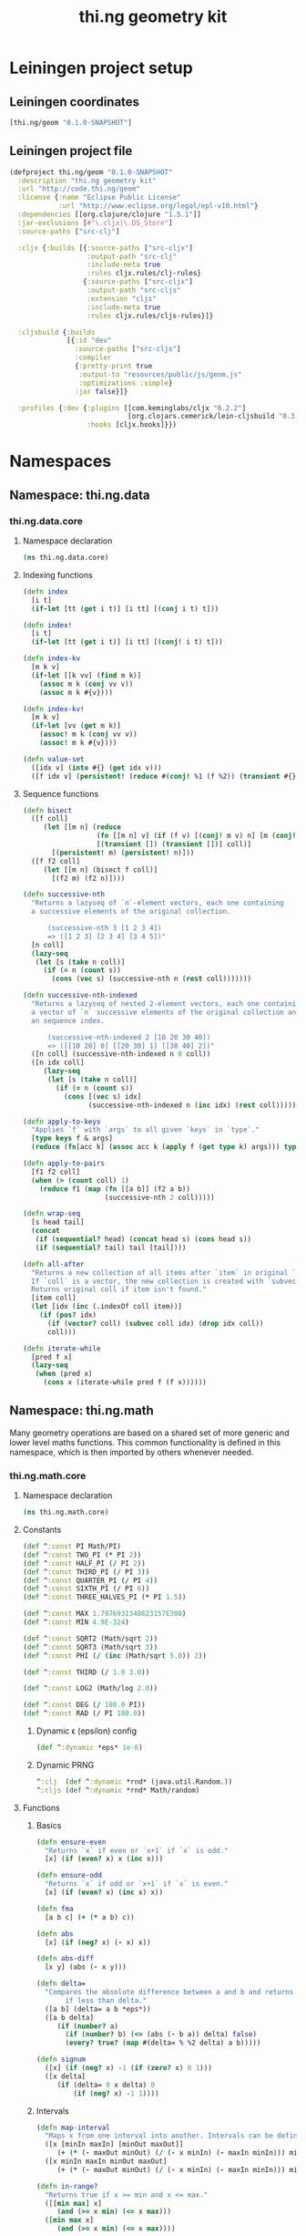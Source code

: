 #+TITLE: thi.ng geometry kit
#+OPTIONS: toc:4
#+OPTIONS: h:4
#+OPTIONS: html-postamble:auto html-preamble:t tex:t
#+CREATOR: <a href="http://www.gnu.org/software/emacs/">Emacs</a> 24.3.1 (<a href="http://orgmode.org">Org</a> mode 8.0.7)
#+HTML_CONTAINER: div
#+HTML_DOCTYPE: <!DOCTYPE html5>
#+HTML_HEAD: <link rel="stylesheet" type="text/css" href="css/main.css" />
#+HTML_HEAD_EXTRA:
#+HTML_INCLUDE_SCRIPTS:
#+HTML_INCLUDE_STYLE:
#+HTML_LINK_HOME:
#+HTML_LINK_UP:
#+HTML_MATHJAX:
#+INFOJS_OPT:

* Leiningen project setup
** Leiningen coordinates
#+BEGIN_SRC clojure
  [thi.ng/geom "0.1.0-SNAPSHOT"]
#+END_SRC
** Leiningen project file
#+BEGIN_SRC clojure :tangle babel/project.clj
  (defproject thi.ng/geom "0.1.0-SNAPSHOT"
    :description "thi.ng geometry kit"
    :url "http://code.thi.ng/geom"
    :license {:name "Eclipse Public License"
              :url "http://www.eclipse.org/legal/epl-v10.html"}
    :dependencies [[org.clojure/clojure "1.5.1"]]
    :jar-exclusions [#"\.cljx|\.DS_Store"]
    :source-paths ["src-clj"]

    :cljx {:builds [{:source-paths ["src-cljx"]
                     :output-path "src-clj"
                     :include-meta true
                     :rules cljx.rules/clj-rules}
                    {:source-paths ["src-cljx"]
                     :output-path "src-cljs"
                     :extension "cljs"
                     :include-meta true
                     :rules cljx.rules/cljs-rules}]}

    :cljsbuild {:builds
                [{:id "dev"
                  :source-paths ["src-cljs"]
                  :compiler
                  {:pretty-print true
                   :output-to "resources/public/js/geom.js"
                   :optimizations :simple}
                  :jar false}]}

    :profiles {:dev {:plugins [[com.keminglabs/cljx "0.2.2"]
                               [org.clojars.cemerick/lein-cljsbuild "0.3.2.1"]]
                     :hooks [cljx.hooks]}})
#+END_SRC
* Namespaces
** Namespace: thi.ng.data
*** thi.ng.data.core
**** Namespace declaration
#+BEGIN_SRC clojure :tangle babel/src-cljx/thi/ng/data/core.cljx
  (ns thi.ng.data.core)
#+END_SRC
**** Indexing functions
#+BEGIN_SRC clojure :tangle babel/src-cljx/thi/ng/data/core.cljx
  (defn index
    [i t]
    (if-let [tt (get i t)] [i tt] [(conj i t) t]))

  (defn index!
    [i t]
    (if-let [tt (get i t)] [i tt] [(conj! i t) t]))

  (defn index-kv
    [m k v]
    (if-let [[k vv] (find m k)]
      (assoc m k (conj vv v))
      (assoc m k #{v})))

  (defn index-kv!
    [m k v]
    (if-let [vv (get m k)]
      (assoc! m k (conj vv v))
      (assoc! m k #{v})))

  (defn value-set
    ([idx v] (into #{} (get idx v)))
    ([f idx v] (persistent! (reduce #(conj! %1 (f %2)) (transient #{}) (get idx v)))))
#+END_SRC
**** Sequence functions
#+BEGIN_SRC clojure :tangle babel/src-cljx/thi/ng/data/core.cljx
  (defn bisect
    ([f coll]
       (let [[m n] (reduce
                    (fn [[m n] v] (if (f v) [(conj! m v) n] [m (conj! n v)]))
                    [(transient []) (transient [])] coll)]
         [(persistent! m) (persistent! n)]))
    ([f f2 coll]
       (let [[m n] (bisect f coll)]
         [(f2 m) (f2 n)])))

  (defn successive-nth
    "Returns a lazyseq of `n`-element vectors, each one containing
    a successive elements of the original collection.

        (successive-nth 3 [1 2 3 4])
        => ([1 2 3] [2 3 4] [3 4 5])"
    [n coll]
    (lazy-seq
     (let [s (take n coll)]
       (if (= n (count s))
         (cons (vec s) (successive-nth n (rest coll)))))))

  (defn successive-nth-indexed
    "Returns a lazyseq of nested 2-element vectors, each one containing
    a vector of `n` successive elements of the original collection and
    an sequence index.

        (successive-nth-indexed 2 [10 20 30 40])
        => ([[10 20] 0] [[20 30] 1] [[30 40] 2])"
    ([n coll] (successive-nth-indexed n 0 coll))
    ([n idx coll]
       (lazy-seq
        (let [s (take n coll)]
          (if (= n (count s))
            (cons [(vec s) idx]
                  (successive-nth-indexed n (inc idx) (rest coll))))))))

  (defn apply-to-keys
    "Applies `f` with `args` to all given `keys` in `type`."
    [type keys f & args]
    (reduce (fn[acc k] (assoc acc k (apply f (get type k) args))) type keys))

  (defn apply-to-pairs
    [f1 f2 coll]
    (when (> (count coll) 1)
      (reduce f1 (map (fn [[a b]] (f2 a b))
                      (successive-nth 2 coll)))))

  (defn wrap-seq
    [s head tail]
    (concat
     (if (sequential? head) (concat head s) (cons head s))
     (if (sequential? tail) tail [tail])))

  (defn all-after
    "Returns a new collection of all items after `item` in original `coll`.
    If `coll` is a vector, the new collection is created with `subvec`.
    Returns original coll if item isn't found."
    [item coll]
    (let [idx (inc (.indexOf coll item))]
      (if (pos? idx)
        (if (vector? coll) (subvec coll idx) (drop idx coll))
        coll)))

  (defn iterate-while
    [pred f x]
    (lazy-seq
     (when (pred x)
       (cons x (iterate-while pred f (f x))))))
#+END_SRC
** Namespace: thi.ng.math
   Many geometry operations are based on a shared set of more generic and
   lower level maths functions. This common functionality is defined
   in this namespace, which is then imported by others whenever needed.
*** thi.ng.math.core
**** Namespace declaration
#+BEGIN_SRC clojure :tangle babel/src-cljx/thi/ng/math/core.cljx
  (ns thi.ng.math.core)
#+END_SRC
**** Constants
#+BEGIN_SRC clojure :tangle babel/src-cljx/thi/ng/math/core.cljx
  (def ^:const PI Math/PI)
  (def ^:const TWO_PI (* PI 2))
  (def ^:const HALF_PI (/ PI 2))
  (def ^:const THIRD_PI (/ PI 3))
  (def ^:const QUARTER_PI (/ PI 4))
  (def ^:const SIXTH_PI (/ PI 6))
  (def ^:const THREE_HALVES_PI (* PI 1.5))

  (def ^:const MAX 1.7976931348623157E308)
  (def ^:const MIN 4.9E-324)

  (def ^:const SQRT2 (Math/sqrt 2))
  (def ^:const SQRT3 (Math/sqrt 3))
  (def ^:const PHI (/ (inc (Math/sqrt 5.0)) 2))

  (def ^:const THIRD (/ 1.0 3.0))

  (def ^:const LOG2 (Math/log 2.0))

  (def ^:const DEG (/ 180.0 PI))
  (def ^:const RAD (/ PI 180.0))
#+END_SRC
***** Dynamic \epsilon (epsilon) config
#+BEGIN_SRC clojure :tangle babel/src-cljx/thi/ng/math/core.cljx
  (def ^:dynamic *eps* 1e-6)
#+END_SRC
***** Dynamic PRNG
#+BEGIN_SRC clojure :tangle babel/src-cljx/thi/ng/math/core.cljx
  ^:clj  (def ^:dynamic *rnd* (java.util.Random.))
  ^:cljs (def ^:dynamic *rnd* Math/random)
#+END_SRC
**** Functions
***** Basics
#+BEGIN_SRC clojure :tangle babel/src-cljx/thi/ng/math/core.cljx
  (defn ensure-even
    "Returns `x` if even or `x+1` if `x` is odd."
    [x] (if (even? x) x (inc x)))

  (defn ensure-odd
    "Returns `x` if odd or `x+1` if `x` is even."
    [x] (if (even? x) (inc x) x))

  (defn fma
    [a b c] (+ (* a b) c))

  (defn abs
    [x] (if (neg? x) (- x) x))

  (defn abs-diff
    [x y] (abs (- x y)))

  (defn delta=
    "Compares the absolute difference between a and b and returns true
         if less than delta."
    ([a b] (delta= a b *eps*))
    ([a b delta]
       (if (number? a)
         (if (number? b) (<= (abs (- b a)) delta) false)
         (every? true? (map #(delta= % %2 delta) a b)))))

  (defn signum
    ([x] (if (neg? x) -1 (if (zero? x) 0 1)))
    ([x delta]
       (if (delta= 0 x delta) 0
           (if (neg? x) -1 1))))
#+END_SRC
***** Intervals
#+BEGIN_SRC clojure :tangle babel/src-cljx/thi/ng/math/core.cljx
(defn map-interval
  "Maps x from one interval into another. Intervals can be defined as vectors."
  ([x [minIn maxIn] [minOut maxOut]]
     (+ (* (- maxOut minOut) (/ (- x minIn) (- maxIn minIn))) minOut))
  ([x minIn maxIn minOut maxOut]
     (+ (* (- maxOut minOut) (/ (- x minIn) (- maxIn minIn))) minOut)))

(defn in-range?
  "Returns true if x >= min and x <= max."
  ([[min max] x]
     (and (>= x min) (<= x max)))
  ([min max x]
     (and (>= x min) (<= x max))))

(defn wrap-range
  ([x y] (let [x (rem x y)] (if (neg? x) (+ x y) x))))

(defn clamp
  [x min max] (if (< x min) min (if (> x max) max x)))

(defn clamp-normalized
  [x] (clamp x -1.0 1.0))
#+END_SRC
***** Interpolation
#+BEGIN_SRC clojure :tangle babel/src-cljx/thi/ng/math/core.cljx
  (defn mix
    [a b t] (+ (* (- b a) t) a))

  (defn step
    [edge x] (if (< x edge) 0.0 1.0))

  (defn smoothstep
    [e0 e1 x]
    (let [t (clamp (/ (- x e0) (- e1 e0)) 0.0 1.0)]
      (* t (* t (- 3.0 (* 2.0 t))))))
#+END_SRC
***** Rounding
#+BEGIN_SRC clojure :tangle babel/src-cljx/thi/ng/math/core.cljx
  ^:clj  (defn floor
           [x] (long (Math/floor x)))
  ^:cljs (defn floor
           [x] (Math/floor x))

  ^:clj  (defn ceil
           [x] (long (Math/ceil x)))
  ^:cljs (defn ceil
           [x] (Math/ceil x))

  (defn roundto
    [x prec] (* (floor (+ (/ x prec) 0.5)) prec))

  (defn ceil-pow2
    [x]
    (loop [pow2 1]
      (if (>= pow2 x) pow2 (recur (* pow2 2)))))

  ^:clj  (defn floor-pow2
           [x] (long (Math/pow 2 (long (/ (Math/log x) LOG2)))))

  ^:cljs (defn floor-pow2
           [x] (Math/pow 2 (int (/ (Math/log x) LOG2))))

  (defn trunc
    [x] (if (neg? x) (ceil x) (floor x)))

  (defn fract
    [x] (- x (Math/floor x)))

  (defn fdim
    [x y] (if (> x y) (- x y) 0))
#+END_SRC
***** Trigonometry
#+BEGIN_SRC clojure :tangle babel/src-cljx/thi/ng/math/core.cljx
  (defn radians [x] (* x RAD))

  (defn degrees [x] (* x DEG))
#+END_SRC
***** Advanced
#+BEGIN_SRC clojure :tangle babel/src-cljx/thi/ng/math/core.cljx
  (defn maxmag
    [x y]
    (let [ax (Math/abs x) ay (Math/abs y)]
      (cond
       (> ax ay) x
       (> ay ax) y
       :default x)))

  (defn minmag
    [x y]
    (let [ax (Math/abs x) ay (Math/abs y)]
      (cond
       (< ax ay) x
       (< ay ax) y
       :default x)))

  (defn ldexp
    [x k] (* x (Math/pow 2 (int k))))

  (defn remquo
    [x y]
    (let [k (/ x y)
          f (fract k)
          k (cond
             (= f 0.5) (if (even? (int k)) (int k) (ceil k))
             (< f 0.5) (floor k)
             :default (ceil k))]
      (- x (* k y))))

  (defn hypot
    [x y] (Math/sqrt (+ (* x x) (* y y))))

  (defn rootn
    [x y] (Math/pow x (/ 1.0 y)))

  (defn rsqrt
    [x] (/ 1.0 (Math/sqrt x)))

  (defn impulse
    [k t]
    (let [h (* k t)] (* h (Math/exp (- 1.0 h)))))
#+END_SRC
***** Statistics
#+BEGIN_SRC clojure :tangle babel/src-cljx/thi/ng/math/core.cljx
  (defn percentile-index
    [n num]
    (dec
     (if (< n 100)
       (int (Math/round (fma (/ n 100.0) num 0.5)))
       num)))

  (defn percentile
    [n sorted]
    (->> sorted
         (count)
         (percentile-index n)
         (nth sorted))

  (defn quartile-index
    [n num] (percentile-index (* n 25) num))

  (defn quartile-range
    [n num]
    (let [a (quartile-index (dec n) num)
          b (quartile-index n num)]
      [a (if (= n 4) (inc b) b)]))

  (defn quartile
    "Takes a quartile index (1..4) and sorted seq of samples, returns set of items in quartile."
    [n sorted]
    (let [[a b] (quartile-range n (count sorted))]
      (->> sorted (drop a) (take (- b a)))))
#+END_SRC
****** References
******* http://en.wikipedia.org/wiki/Percentile
******* http://en.wikipedia.org/wiki/Quartile
***** Randomness
#+BEGIN_SRC clojure :tangle babel/src-cljx/thi/ng/math/core.cljx
  ^:clj  (defn random
           ([] (.nextDouble *rnd*))
           ([max] (* (.nextDouble *rnd*) max))
           ([min max] (+ (* (.nextDouble *rnd*) (- max min)) min)))
  ^:cljs (defn random
           ([] (*rnd*))
           ([max] (* (*rnd*) max))
           ([min max] (+ (* (*rnd*) (- max min)) min)))

  ^:clj  (defn randnorm
           [] (dec (* (.nextDouble *rnd*) 2.0)))
  ^:cljs (defn randnorm
           [] (dec (* (*rnd*) 2.0)))
#+END_SRC
** Namespace: thi.ng.geom
   Providing an easy-to-use & easy-to-learn API for both common and
   advanced geometry operations is one of this project's main focal
   points. We attempt to realise this by defining all operations in
   the form of protocols which are then implemented by various core
   types.
*** thi.ng.geom.types
**** 2D types
#+BEGIN_SRC clojure :tangle babel/src-cljx/thi/ng/geom/types.cljx
  (ns thi.ng.geom.types)
#+END_SRC
***** Line
#+BEGIN_SRC clojure :tangle babel/src-cljx/thi/ng/geom/types.cljx
  (defrecord Line2 [a b])
#+END_SRC
***** Triangle
#+BEGIN_SRC clojure :tangle babel/src-cljx/thi/ng/geom/types.cljx
  (defrecord Triangle2 [a b c])
#+END_SRC
***** Ellipse
#+BEGIN_SRC clojure :tangle babel/src-cljx/thi/ng/geom/types.cljx
  (defrecord Ellipse [o rx ry])
  (defrecord Circle [o r])
#+END_SRC
***** Rectangle
#+BEGIN_SRC clojure :tangle babel/src-cljx/thi/ng/geom/types.cljx
  (defrecord Rect [p w h])
#+END_SRC
***** Polygon
#+BEGIN_SRC clojure :tangle babel/src-cljx/thi/ng/geom/types.cljx
  (defrecord Polygon [points children])
#+END_SRC
***** Mesh
#+BEGIN_SRC clojure :tangle babel/src-cljx/thi/ng/geom/types.cljx
  (defrecord Mesh2 [vertices normals fnormals vnormals edges faces attribs])
#+END_SRC
**** 3D types
***** Line
#+BEGIN_SRC clojure :tangle babel/src-cljx/thi/ng/geom/types.cljx
  (defrecord Line3 [a b])
#+END_SRC
***** Plane
      A plane in cartesian 3D space can be defined as a point =p=
      lying on the plane and normal vector =n= standing perpendicular
      on the plane. The latter defines the plane's orientation in space.
#+BEGIN_SRC clojure :tangle babel/src-cljx/thi/ng/geom/types.cljx
  (defrecord Plane [p n])
#+END_SRC
***** Triangle
#+BEGIN_SRC clojure :tangle babel/src-cljx/thi/ng/geom/types.cljx
  (defrecord Triangle3 [a b c])
#+END_SRC
***** AABB
      An Axis-aligned bounding box is defined as the cartesian volume
      between points =p= and =q=.
#+BEGIN_SRC clojure :tangle babel/src-cljx/thi/ng/geom/types.cljx
  (defrecord AABB [p q])
#+END_SRC
***** Sphere
      Just like a circle in 2D, a 3D sphere is uniquely defined via
      its center point =o= and radius =r=.
#+BEGIN_SRC clojure :tangle babel/src-cljx/thi/ng/geom/types.cljx
  (defrecord Sphere [o r])
#+END_SRC
***** Mesh
#+BEGIN_SRC clojure :tangle babel/src-cljx/thi/ng/geom/types.cljx
  (defrecord Mesh3 [vertices normals fnormals vnormals edges faces attribs])
#+END_SRC
*** thi.ng.geom.core
    This namespace contains all basic vector operations and core
    protocols related to common higher level geometric operations.
**** Namespace declaration
#+BEGIN_SRC clojure :tangle babel/src-cljx/thi/ng/geom/core.cljx
  (ns thi.ng.geom.core
    (:require
     [thi.ng.math.core :as m]
     [thi.ng.geom.types :as types]))
#+END_SRC
**** Protocols
***** Spatial transform operations
      The position, size and orientation of spatial entities can
      usually be manipulated via the three basic operations: rotate,
      scale & translate. Other, more complex transformations can be
      achieved through combination and repetition of these.
****** IRotatable
       Rotation is always relative to the world origin. For 2D
       implementations, the rotation angle \theta (theta) is always
       interpreted clockwise and only the =rotate= method is
       implemented.
#+BEGIN_SRC clojure :tangle babel/src-cljx/thi/ng/geom/core.cljx
  (defprotocol IRotatable
    (rotate [this t])
    (rotate-x [this t])
    (rotate-y [this t])
    (rotate-z [this t])
    (rotate-axis [this a t]))
#+END_SRC
******* TODO Maybe rotate-x etc could be implemented to, but return a 3D entity instead?
****** IScalable
#+BEGIN_SRC clojure :tangle babel/src-cljx/thi/ng/geom/core.cljx
  (defprotocol IScalable
    (scale [this s])
    (scale-x [this x])
    (scale-y [this y])
    (scale-z [this z]))
#+END_SRC
****** ITranslatable
#+BEGIN_SRC clojure :tangle babel/src-cljx/thi/ng/geom/core.cljx
  (defprotocol ITranslatable
    (translate [this t])
    (translate-x [this x])
    (translate-y [this y])
    (translate-z [this z]))
#+END_SRC
***** Shape operations
****** IShape
#+BEGIN_SRC clojure :tangle babel/src-cljx/thi/ng/geom/core.cljx
  (defprotocol IShape
    (bounds [this])
    (center [this] [this o])
    (centroid [this])
    (classify-point [this p]))
#+END_SRC
****** IShape2
#+BEGIN_SRC clojure :tangle babel/src-cljx/thi/ng/geom/core.cljx
  (defprotocol IShape2
    (area [this])
    (bounding-circle [this])
    (circumference [this])
    (edges [this] [this res]))
#+END_SRC
****** IShape3
#+BEGIN_SRC clojure :tangle babel/src-cljx/thi/ng/geom/core.cljx
  (defprotocol IShape3
    (bounding-sphere [this])
    (volume [this]))
#+END_SRC
****** IBoundary
#+BEGIN_SRC clojure :tangle babel/src-cljx/thi/ng/geom/core.cljx
  (defprotocol IBoundary
    (closest-point [this p])
    (contains-point? [this p])
    (point-at [this t])
    (random-point-inside [this])
    (random-boundary-point [this])
    (sample-uniform [this dist]))
#+END_SRC
****** IPolygonizable
       Anything which can be turned into a 2D polygon will implement this
       protocol consisting of just this one function: =as-polygon=.
#+BEGIN_SRC clojure :tangle babel/src-cljx/thi/ng/geom/core.cljx
  (defprotocol IPolygonizable
    (as-polygon [this] [this res]
      "Transforms current entity into a Polygon instance"))
#+END_SRC
****** IMeshable
       Anything which can be turned into a 2D or 3D mesh will implement this
       protocol consisting of just this one function: =as-mesh=.
#+BEGIN_SRC clojure :tangle babel/src-cljx/thi/ng/geom/core.cljx
  (defprotocol IMeshable
    (as-mesh [this opts]
      "Transforms the current enitity into a Mesh instance"))
 #+END_SRC
****** IIntersectable
#+BEGIN_SRC clojure :tangle babel/src-cljx/thi/ng/geom/core.cljx
  (defprotocol IIntersectable
    (intersect-line [this l])
    (intersect-ray [this r]))
#+END_SRC
******* TODO What about shape/shape intersections
**** Vector operations
***** Constructors
      The library supports 2D, 3D & 4D vectors and represents them as
      standard Clojure vector types. To simplify vector construction
      in some cases, factory functions are provided which coerce
      arguments into vectors with these rules:

      | Input         | Behavior                       | Examples call              | Example result  |
      |---------------+--------------------------------+----------------------------+-----------------|
      | Vector or Seq | select first =n= elements      | =(vec2 [1.0 2.0 3.0 4.0])= | =[1.0 2.0]=     |
      |               |                                | =(vec4 '(1.0 2.0)=         | =[1 2 0.0 1.0]= |
      | Map           | select values of =:x :y :z :w= | =(vec2 {:x 1.0 :y 2.0})=   | =[1.0 2.0]=     |
      |               |                                | =(vec3 {:x 1.0 :y 2.0})=   | =[1.0 2.0 0.0]= |
      | Single number | set all vector components      | =(vec3 1.0)=               | =[1.0 1.0 1.0]= |

#+BEGIN_SRC clojure :tangle babel/src-cljx/thi/ng/geom/core.cljx
  ^:clj  (defn type-error
           [t x] (throw (IllegalArgumentException. (str "can't create " t " from " x))))
  ^:cljs (defn type-error
           [t x] (throw (Error. (str "can't create " t " from " x))))

  (defn vec2
    ([] [0.0 0.0])
    ([x] (cond
          (sequential? x) (if (= 2 (count x))
                            (if (vector? x) x (vec x))
                            [(nth x 0 0.0) (nth x 1 0.0)])
          (number? x) [x x]
          (map? x) [(get x :x 0.0) (get x :y 0.0)]
          :default (type-error "vec2" x)))
    ([x y] [x y]))

  (defn vec3
    ([] [0.0 0.0 0.0])
    ([x] (cond
          (sequential? x) (if (= 3 (count x))
                            (if (vector? x) x (vec x))
                            [(nth x 0 0.0) (nth x 1 0.0) (nth x 2 0.0)])
          (number? x) [x x x]
          (map? x) [(get x :x 0.0) (get x :y 0.0) (get x :z 0.0)]
          :default (type-error "vec3" x)))
    ([x y] [x y 0.0])
    ([x y z] [x y z]))

  (defn vec4
    ([] [0.0 0.0 0.0 1.0])
    ([x] (cond
          (sequential? x)
          (if (= 4 (count x))
            (if (vector? x) x (vec x))
            [(nth x 0 0.0) (nth x 1 0.0) (nth x 2 0.0) (nth x 3 1.0)])
          (number? x) [x x x 1.0]
          (map? x) [(get x :x 0.0) (get x :y 0.0) (get x :z 0.0) (get x :w 1.0)]
          :default (type-error "vec4" x)))
    ([x y] [x y 0.0 1.0])
    ([x y z] [x y z 1.0])
    ([x y z w] [x y z w]))

  (defn vec2? [x] (and (sequential? x) (>= (count x) 2)))
  (defn vec3? [x] (and (sequential? x) (>= (count x) 3)))
  (defn vec4? [x] (and (sequential? x) (>= (count x) 4)))
#+END_SRC
***** Vector algebra
****** Operation builders
       Basic vector algebra operations like addition, subtraction
       (both a translation), scaling and others are implemented using
       shared higher order functions to generate their
       implementations. Each operation expects an existing vector as
       first argument, but accepts a flexible number of other
       arguments with the following behaviors. The table only shows
       the 2D case, but the behavior extends for 3D & 4D as well (with
       additional args).

       | 2nd arg       | 3rd arg       | remaining args | Behavior                           | Example call                             | Result    |
       |---------------+---------------+----------------+------------------------------------+------------------------------------------+-----------|
       | V / M / S     | n/a           | n/a            | argument cast using =vec2=         | =(add2 [1 2] [10 20])=                   | =[11 22]= |
       |               |               |                |                                    | =(add2 [1 2] '(10 20 30))=               | =[11 22]= |
       |               |               |                |                                    | =(add2 [1 2] {:x 10})=                   | =[11 2]=  |
       | N             | n/a           | n/a            | argument cast using =vec2=         | =(add2 [1 2] 10)=                        | =[11 12]= |
       | N             | N             | n/a            | arguments interpreted as XY coords | =(add2 [1 2] 10 20)=                     | =[11 22]= |
       | V / M / S     | V / M / S     | n/a            | each argument cast using =vec2=    | =(add2 [1 2] '(10 20) {:x 30 :y 40})=    | =[41 62]= |
       | V / M / S / N | V / M / S / N | V / M / S / N  | each argument cast using =vec2=    | =(add2 [1 2] 10 '(20 30) {:x 40 :y 50})= | =[71 92]= |

       *Table legend:* *(N)*umber, *(M)*ap, *(S)*eq, *(V)*ector

#+BEGIN_SRC clojure :tangle babel/src-cljx/thi/ng/geom/core.cljx
  (defn- vecop2
    [f]
    (fn
      ([v w]
         (let [w (vec2 w)]
           [(f (nth v 0) (w 0)) (f (nth v 1) (w 1))]))
      ([v x y]
         (if (number? x)
           [(f (nth v 0) x) (f (nth v 1) y)]
           (let [x (vec2 x) y (vec2 y)]
             [(f (f (nth v 0) (x 0)) (y 0))
              (f (f (nth v 1) (x 1)) (y 1))])))
      ([a b c & more]
         (vec2 (apply map f (map vec2 (concat [a b c] more)))))))

  (defn- vecop3
    [f]
    (fn
      ([v w]
         (let [w (vec3 w)]
           [(f (nth v 0) (w 0)) (f (nth v 1) (w 1)) (f (nth v 2) (w 2))]))
      ([v x y z]
         (if (number? x)
           [(f (nth v 0) x) (f (nth v 1) y) (f (nth v 2) z)]
           (let [x (vec3 x) y (vec3 y) z (vec3 z)]
             [(f (f (f (nth v 0) (x 0)) (y 0)) (z 0))
              (f (f (f (nth v 1) (x 1)) (y 1)) (z 1))
              (f (f (f (nth v 2) (x 2)) (y 2)) (z 2))])))
      ([a b c d & more]
         (vec3 (apply map f (map vec3 (concat [a b c d] more)))))))

  (defn- vecop4
    [f]
    (fn
      ([v w]
         (let [w (vec4 w)]
           [(f (nth v 0) (w 0)) (f (nth v 1) (w 1)) (f (nth v 2) (w 2)) (f (nth v 3) (w 3))]))
      ([v x y z w]
         (if (number? x)
           [(f (nth v 0) x) (f (nth v 1) y) (f (nth v 2) z) (f (nth v 3) w)]
           (let [x (vec4 x) y (vec4 y) z (vec4 z) w (vec4 w)]
             [(f (f (f (f (nth v 0) (x 0)) (y 0)) (z 0)) (w 0))
              (f (f (f (f (nth v 1) (x 1)) (y 1)) (z 1)) (w 1))
              (f (f (f (f (nth v 2) (x 2)) (y 2)) (z 2)) (w 2))
              (f (f (f (f (nth v 3) (x 3)) (y 3)) (z 3)) (w 3))])))
      ([a b c d e & more]
         (vec4 (apply map f (map vec4 (concat [a b c d e] more)))))))
#+END_SRC
****** Implementation
       With these function generators in place, we can implement
       various algebra operators like this:
#+BEGIN_SRC clojure :tangle babel/src-cljx/thi/ng/geom/core.cljx
  (def add2   (vecop2 +))
  (def sub2   (vecop2 -))
  (def scale2 (vecop2 *))

  (def add3   (vecop3 +))
  (def sub3   (vecop3 -))
  (def scale3 (vecop3 *))

  (def add4   (vecop4 +))
  (def sub4   (vecop4 -))
  (def scale4 (vecop4 *))

  (defn fma2 [a b c] (add2 (scale2 a b) c))
  (defn fma3 [a b c] (add3 (scale3 a b) c))
  (defn fma4 [a b c] (add4 (scale4 a b) c))
#+END_SRC
****** Absolute vectors & inversion
#+BEGIN_SRC clojure :tangle babel/src-cljx/thi/ng/geom/core.cljx
  (defn abs2 [[x y]] [(m/abs x) (m/abs y)])
  (defn abs3 [[x y z]] [(m/abs x) (m/abs y) (m/abs z)])
  (defn abs4 [[x y z w]] [(m/abs x) (m/abs y) (m/abs z) (m/abs w)])

  (defn invert2 [[x y]] [(- x) (- y)])
  (defn invert3 [[x y z]] [(- x) (- y) (- z)])
  (defn invert4 [[x y z w]] [(- x) (- y) (- z) (- w)])
#+END_SRC
****** Magnitude & distance calculations
      All of the following operations can operate both on arguments
      given as vector or individual vector coordinates.
#+BEGIN_SRC clojure :tangle babel/src-cljx/thi/ng/geom/core.cljx
  (defn mag2-squared
    ([[x y]] (+ (* x x) (* y y)))
    ([x y] (+ (* x x) (* y y))))

  (defn mag3-squared
    ([[x y z]] (+ (+ (* x x) (* y y)) (* z z)))
    ([x y z] (+ (+ (* x x) (* y y)) (* z z))))

  (defn mag4-squared
    ([[x y z w]] (+ (+ (+ (* x x) (* y y)) (* z z)) (* w w)))
    ([x y z w] (+ (+ (+ (* x x) (* y y)) (* z z)) (* w w))))

  (defn mag2
    ([v] (Math/sqrt (mag2-squared v)))
    ([x y] (Math/sqrt (mag2-squared x y))))

  (defn mag3
    ([v] (Math/sqrt (mag3-squared v)))
    ([x y z] (Math/sqrt (mag3-squared x y z))))

  (defn mag4
    ([v] (Math/sqrt (mag4-squared v)))
    ([x y z w] (Math/sqrt (mag3-squared x y z w))))

  (defn dist2
    ([p q] (mag2 (sub2 p q)))
    ([px py qx qy] (mag2 (- px qx) (- py qy))))

  (defn dist3
    ([p q] (mag3 (sub3 p q)))
    ([px py pz qx qy qz] (mag3 (- px qx) (- py qy) (- pz qz))))

  (defn dist4
    ([p q] (mag4 (sub4 p q)))
    ([px py pz pw qx qy qz qw] (mag4 (- px qx) (- py qy) (- pz qz) (- pw qw))))

  (defn dist2-squared
    ([p q] (mag2-squared (sub2 p q)))
    ([px py qx qy] (mag2-squared (- px qx) (- py qy))))

  (defn dist3-squared
    ([p q] (mag3-squared (sub3 p q)))
    ([px py pz qx qy qz] (mag3-squared (- px qx) (- py qy) (- pz qz))))

  (defn dist4-squared
    ([p q] (mag4-squared (sub4 p q)))
    ([px py pz pw qx qy qz qw] (mag4-squared (- px qx) (- py qy) (- pz qz) (- pw qw))))
#+END_SRC
****** Normalization & limitation
       All =normalize= functions take an optional argument to normalize
       a vector to a given length, rather than the default length of
       1.0. The =limit= functions constrain a vector to a given maximum
       length. The =min= / =max= functions constrain a vector on a
       component basis and are implemented using the HOF
       [[Operation builders][function builders]] defined earlier.

#+BEGIN_SRC clojure :tangle babel/src-cljx/thi/ng/geom/core.cljx
  (defn normalize2
    ([[x y :as p]]
       (let [m (mag2 p)]
         (if (pos? m) [(/ x m) (/ y m)] p)))
    ([[x y :as p] n]
       (let [m (mag2 p)]
         (if (pos? m) (let [m (/ n m)] [(* x m) (* y m)]) p))))

  (defn normalize3
    ([[x y z :as p]]
       (let [m (mag3 p)]
         (if (pos? m) [(/ x m) (/ y m) (/ z m)] p)))
    ([[x y z :as p] n]
       (let [m (mag3 p)]
         (if (pos? m) (let [m (/ n m)] [(* x m) (* y m) (* z m)]) p))))

  (defn normalize4
    ([[x y z w :as p]]
       (let [m (mag4 p)]
         (if (pos? m) [(/ x m) (/ y m) (/ z m) (/ w m)] p)))
    ([[x y z w :as p] n]
       (let [m (mag4 p)]
         (if (pos? m) (let [m (/ n m)] [(* x m) (* y m) (* z m) (* w m)]) p))))

  (defn limit2
    [v len]
    (if (> (mag2-squared v) (* len len)) (normalize2 v len) v))

  (defn limit3
    [v len]
    (if (> (mag3-squared v) (* len len)) (normalize3 v len) v))

  (defn limit4
    [v len]
    (if (> (mag4-squared v) (* len len)) (normalize4 v len) v))

  (def min2 (vecop2 min))
  (def max2 (vecop2 max))

  (def min3 (vecop3 min))
  (def max3 (vecop3 max))

  (def min4 (vecop4 min))
  (def max4 (vecop4 max))
#+END_SRC
****** Cross product & dot product
#+BEGIN_SRC clojure :tangle babel/src-cljx/thi/ng/geom/core.cljx
  (defn cross2
    [[px py] [qx qy]] (- (* px qy) (* py qx)))

  (defn cross3
    [[px py pz] [qx qy qz]]
    [(- (* py qz) (* qy pz)) (- (* pz qx) (* qz px)) (- (* px qy) (* qx py))])

  (defn dot2
    ([[px py] [qx qy]] (+ (* px qx) (* py qy)))
    ([px py qx qy] (+ (* px qx) (* py qy))))

  (defn dot3
    ([[px py pz] [qx qy qz]] (+ (+ (* px qx) (* py qy)) (* pz qz)))
    ([px py pz qx qy qz] (+ (+ (* px qx) (* py qy)) (* pz qz))))

  (defn dot4
    ([[px py pz pw] [qx qy qz qw]] (+ (+ (+ (* px qx) (* py qy)) (* pz qz)) (* pw qw)))
    ([px py pz pw qx qy qz qw] (+ (+ (+ (* px qx) (* py qy)) (* pz qz)) (* pw qw))))
#+END_SRC

****** Interpolation
#+BEGIN_SRC clojure :tangle babel/src-cljx/thi/ng/geom/core.cljx
  (defn mid2
    [[px py] [qx qy]] [(* 0.5 (+ px qx)) (* 0.5 (+ py qy))])

  (defn mid3
    [[px py pz] [qx qy qz]]
    [(* 0.5 (+ px qx)) (* 0.5 (+ py qy)) (* 0.5 (+ pz qz))])

  (defn mid4
    [[px py pz pw] [qx qy qz qw]]
    [(* 0.5 (+ px qx)) (* 0.5 (+ py qy)) (* 0.5 (+ pz qz)) (* 0.5 (+ pw qw))])

  (defn mix2
    ([[px py] [qx qy] t] [(m/mix px qx t) (m/mix py qy t)])
    ([px py qx qy t] [(m/mix px qx t) (m/mix py qy t)]))

  (defn mix3
    ([[px py pz] [qx qy qz] t]
       [(m/mix px qx t) (m/mix py qy t) (m/mix pz qz t)])
    ([px py pz qx qy qz t]
       [(m/mix px qx t) (m/mix py qy t) (m/mix pz qz t)]))

  (defn mix4
    ([[px py pz pw] [qx qy qz qw] t]
       [(m/mix px qx t) (m/mix py qy t) (m/mix pz qz t) (m/mix pw qw t)])
    ([px py pz pw qx qy qz qw t]
       [(m/mix px qx t) (m/mix py qy t) (m/mix pz qz t) (m/mix pw qw t)]))
#+END_SRC
****** Random vectors
#+BEGIN_SRC clojure :tangle babel/src-cljx/thi/ng/geom/core.cljx
  (defn randvec2
    ([] (normalize2 [(m/randnorm) (m/randnorm)]))
    ([n] (normalize2 [(m/randnorm) (m/randnorm)] n)))

  (defn randvec3
    ([] (normalize3 [(m/randnorm) (m/randnorm) (m/randnorm)]))
    ([n] (normalize3 [(m/randnorm) (m/randnorm) (m/randnorm)] n)))

  (defn randvec4
    ([] (normalize4 [(m/randnorm) (m/randnorm) (m/randnorm) (m/randnorm)]))
    ([n] (normalize4 [(m/randnorm) (m/randnorm) (m/randnorm) (m/randnorm)] n)))
#+END_SRC
****** Angles, heading, reflection
#+BEGIN_SRC clojure :tangle babel/src-cljx/thi/ng/geom/core.cljx
  (defn perpendicular2
    [[x y]] [(- y) x])

  (defn heading2
    [[x y]]
    (let [t (Math/atan2 y x)]
      (if (neg? t) (+ m/TWO_PI t) t)))

  (defn slope2
    [[x y]] (/ y x))

  (defn angle-between2
    [p q]
    (let [t (- (heading2 q) (heading2 p))]
      (if (neg? t) (+ m/TWO_PI t) t)))

  (defn reflect2
    [[x y :as v] [rx ry :as r]]
    (let [d (* (dot2 v r) 2.0)]
      [(- (* rx d) x) (- (* ry d) y)]))

  (defn reflect3
    [[x y z :as v] [rx ry rz :as r]]
    (let [d (* (dot3 v r) 2.0)]
      [(- (* rx d) x) (- (* ry d) y) (- (* rz d) z)]))
#+END_SRC
****** Polar & spherical coordinates
#+BEGIN_SRC clojure :tangle babel/src-cljx/thi/ng/geom/core.cljx
  (defn polar2
    [v] [(mag2 v) (heading2 v)])

  (defn cartesian2
    [[r t]] [(* r (Math/cos t)) (* r (Math/sin t))])

  (defn cartesian3
    [[x y z]]
    (let [a (* x (Math/cos z))]
      [(* a (Math/cos y)) (* x (Math/sin z)) (* a (Math/sin y))]))

  (defn spherical3
    [[x y z]]
    (let [xx (if (m/delta= 0.0 (m/abs x))
               (if (< x 0.0) (- m/*eps*) m/*eps*) x)
          m (mag3 xx y z)
          yy (+ (Math/atan (/ z xx)) (if (< xx 0.0) m/PI 0))
          zz (Math/asin (/ y m))]
      [m yy zz]))
#+END_SRC
*** thi.ng.geom.bezier
**** Namespace declaration
#+BEGIN_SRC clojure :tangle babel/src-cljx/thi/ng/geom/bezier.cljx
  (ns thi.ng.geom.bezier
    (:require
     [thi.ng.math.core :as m]
     [thi.ng.geom.core :as g]))
#+END_SRC
**** The Bernstein polynomial
#+BEGIN_SRC clojure :tangle babel/src-cljx/thi/ng/geom/bezier.cljx
(defn bernstein
  [t]
  (let [it (- 1.0 t) it2 (* it it) t2 (* t t)]
    [(* it it2) (* 3 (* t it2)) (* 3 (* it t2)) (* t t2)]))
#+END_SRC
**** Interpolation & curve samplings
     Applied to calculate a single point on a bezier patch, sample a patch
     at a fixed resolution and sample a continous curve from a seq of
     control points... =interpolate*= and =as-linestrip*= are
     implemented as HOF to support both 2D/3D cases. Further below
     we'll provide pre-configured implementations for each.
#+BEGIN_SRC clojure :tangle babel/src-cljx/thi/ng/geom/bezier.cljx
  (defn interpolate*
    [afn sfn]
    (fn [[a b c d] t]
      (let [[ta tb tc td] (bernstein t)]
        (-> a
            (sfn ta)
            (afn (sfn b tb))
            (afn (sfn c tc))
            (afn (sfn d td)  )))))

  (defn sample-segment
    [interpolate seg res]
    (for [t (range 0.0 1.0 (/ 1.0 res))]
      (interpolate seg   t)))

  (defn as-linestrip*
    [interpolate]
    (fn [res include-last? points]
      (let [ls (->> points
                    (d/successive-nth 4)
                    (take-nth 3)
                    (mapcat #(sample-segment interpolate % res)))]
        (if include-last?
          (concat ls [(last points)])
          ls))))
#+END_SRC
**** Automatic curve generation
     The following two functions allow us to compute a bezier curve
     which passes through all given points and automatically computes
     the required control points.
#+BEGIN_SRC clojure :tangle babel/src-cljx/thi/ng/geom/bezier.cljx
(defn find-cpoints*
  [make-vec sub scale fma]
  (fn [tight points]
    (let [np (count points)
          invt (/ 1.0 tight)
          points (vec points)
          c1 (scale (sub (get points 2) (first points)) tight)
          [bi coeff] (reduce
                      (fn [[bi coeff] i]
                        (let [b (/ -1.0 (+ invt (peek bi)))
                              c (peek coeff)
                              p (get points (dec i))
                              q (get points (inc i))]
                          [(conj bi b)
                           (conj coeff (scale (sub q p c) (- b)))]))
                      [[0 (- tight)] [(make-vec) c1]]
                      (range 2 (dec np)))]
      (reduce
       (fn [delta i]
         (assoc delta i (fma (delta (inc i)) (bi i) (coeff i))))
       (vec (repeatedly np make-vec))
       (range (- np 2) 0 -1)))))

(defn auto-spline*
  [find-cpoints add sub]
  (fn [tight points]
    (concat
     (->> points
          (find-cpoints tight)
          (d/successive-nth 2)
          (interleave (d/successive-nth 2 points))
          (partition 2)
          (mapcat (fn [[[p q] [dp dq]]] [p (add p dp) (sub q dq)])))
     [(last points)])))
#+END_SRC
**** Concrete implementations for 2D/3D...
#+BEGIN_SRC clojure :tangle babel/src-cljx/thi/ng/geom/bezier.cljx
(def interpolate2 (interpolate* g/add2 g/scale2))
(def interpolate3 (interpolate* g/add3 g/scale3))

(def as-linestrip2 (as-linestrip* interpolate2))
(def as-linestrip3 (as-linestrip* interpolate3))

(def find-cpoints2 (find-cpoints* g/vec2 g/sub2 g/scale2 g/fma2))
(def find-cpoints3 (find-cpoints* g/vec3 g/sub3 g/scale3 g/fma3))

(def auto-spline2 (auto-spline* find-cpoints2 g/add2 g/sub2))
(def auto-spline3 (auto-spline* find-cpoints3 g/add3 g/sub3))
#+END_SRC
*** thi.ng.geom.circle
**** Namespace declaration
#+BEGIN_SRC clojure :tangle babel/src-cljx/thi/ng/geom/circle.cljx
  (ns thi.ng.geom.circle
    (:require
     [thi.ng.math.core :as m]
     [thi.ng.geom.core :as g]
     [thi.ng.geom.types :as types]))
#+END_SRC
**** Protocol implementations
*** thi.ng.geom.line
**** Namespace declaration
#+BEGIN_SRC clojure :tangle babel/src-cljx/thi/ng/geom/line.cljx
  (ns thi.ng.geom.line
    (:require
     [thi.ng.math.core :as m]
     [thi.ng.geom.core :as g]
     [thi.ng.geom.types :as types]))
#+END_SRC
**** Protocol implementations
*** thi.ng.geom.rect
**** Namespace declaration
#+BEGIN_SRC clojure :tangle babel/src-cljx/thi/ng/geom/rect.cljx
  (ns thi.ng.geom.rect
    (:require
     [thi.ng.math.core :as m]
     [thi.ng.geom.core :as g]
     [thi.ng.geom.types :as types]))
#+END_SRC
**** Protocol implementations
*** thi.ng.geom.polygon
**** Namespace declaration
#+BEGIN_SRC clojure :tangle babel/src-cljx/thi/ng/geom/polygon.cljx
  (ns thi.ng.geom.polygon
    (:require
     [thi.ng.math.core :as m]
     [thi.ng.geom.core :as g]
     [thi.ng.geom.types :as types]))
#+END_SRC
**** Protocol implementations
*** thi.ng.geom.triangle
**** Namespace declaration
#+BEGIN_SRC clojure :tangle babel/src-cljx/thi/ng/geom/rect.cljx
  (ns thi.ng.geom.triangle
    (:require
     [thi.ng.math.core :as m]
     [thi.ng.geom.core :as g]
     [thi.ng.geom.types :as types]))
#+END_SRC
**** Protocol implementations
*** thi.ng.geom.macros
#+BEGIN_SRC clojure :tangle babel/src-cljx/thi/ng/geom/macros.cljx
  (ns thi.ng.geom.macros)

  (defmacro op2
    [f cast]
    `(fn
       ([v# w#] (let [w# (~cast w#)] [(~f (nth v# 0) (w# 0)) (~f (nth v# 1) (w# 1))]))
       ([v# x# y#] [(~f (nth v# 0) x#) (~f (nth v# 1) y#)])
       ([a# b# c# & more#] (~cast (apply map ~f a# b# c# more#)))))
#+END_SRC

*** thi.ng.geom.app
**** Namespace declaration
#+BEGIN_SRC clojure :tangle babel/src-cljx/thi/ng/geom/app.cljx
  (ns thi.ng.geom.app
    (:require
     [thi.ng.math.core :as m]
     [thi.ng.geom.core :as g]
     [thi.ng.geom.types :as types]))

  (defn ^:export -main
    [] (.log js/console (clj->js (types/map->Circle {:o [0 0] :r 100}))))
#+END_SRC
